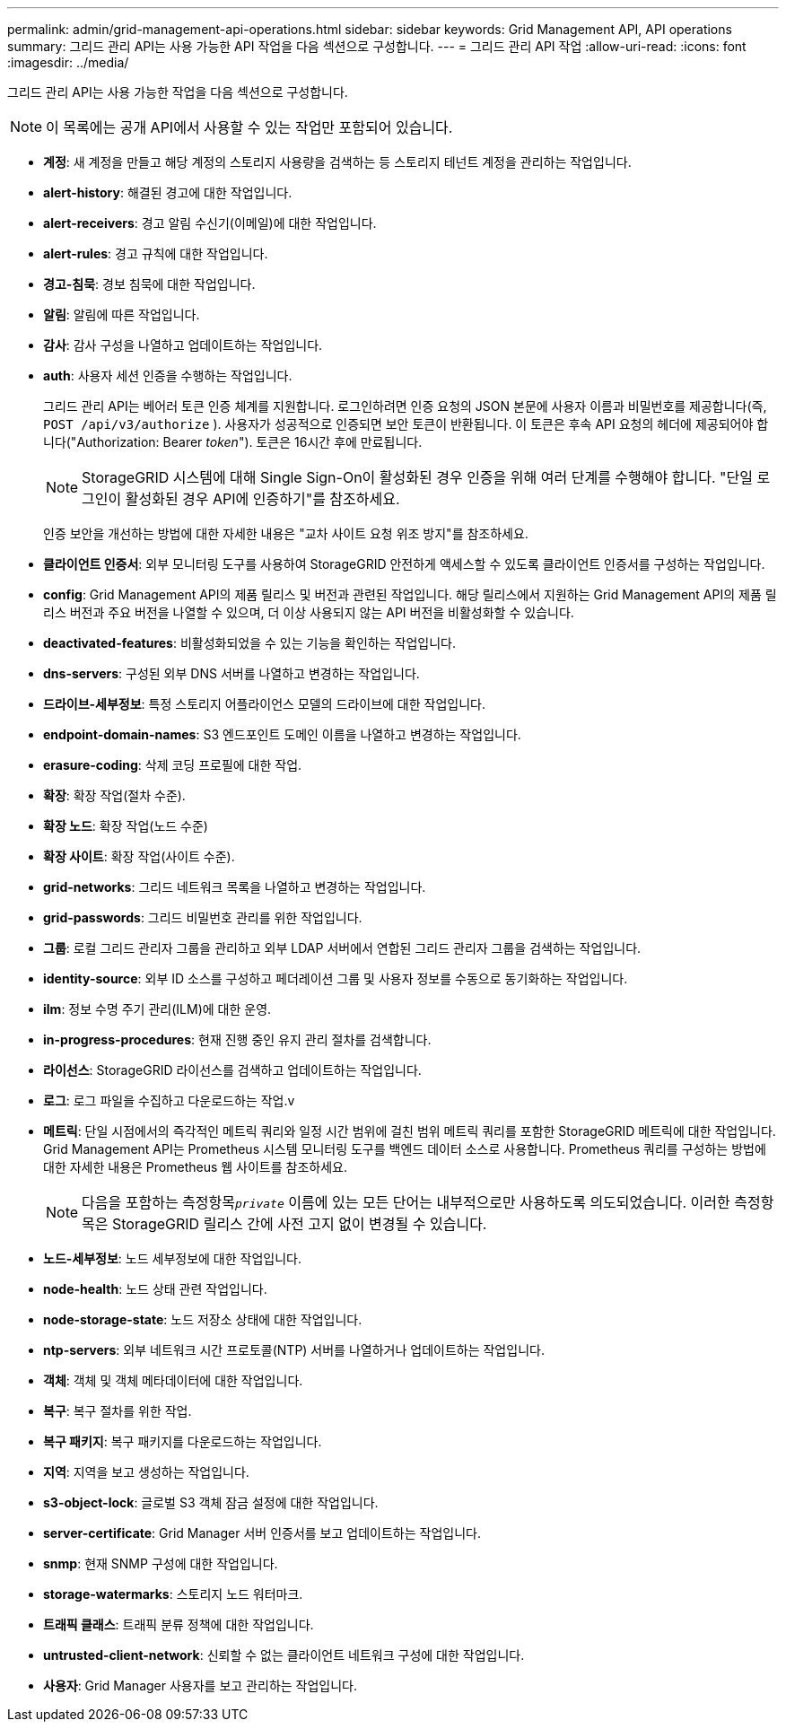 ---
permalink: admin/grid-management-api-operations.html 
sidebar: sidebar 
keywords: Grid Management API,  API operations 
summary: 그리드 관리 API는 사용 가능한 API 작업을 다음 섹션으로 구성합니다. 
---
= 그리드 관리 API 작업
:allow-uri-read: 
:icons: font
:imagesdir: ../media/


[role="lead"]
그리드 관리 API는 사용 가능한 작업을 다음 섹션으로 구성합니다.


NOTE: 이 목록에는 공개 API에서 사용할 수 있는 작업만 포함되어 있습니다.

* *계정*: 새 계정을 만들고 해당 계정의 스토리지 사용량을 검색하는 등 스토리지 테넌트 계정을 관리하는 작업입니다.
* *alert-history*: 해결된 경고에 대한 작업입니다.
* *alert-receivers*: 경고 알림 수신기(이메일)에 대한 작업입니다.
* *alert-rules*: 경고 규칙에 대한 작업입니다.
* *경고-침묵*: 경보 침묵에 대한 작업입니다.
* *알림*: 알림에 따른 작업입니다.
* *감사*: 감사 구성을 나열하고 업데이트하는 작업입니다.
* *auth*: 사용자 세션 인증을 수행하는 작업입니다.
+
그리드 관리 API는 베어러 토큰 인증 체계를 지원합니다.  로그인하려면 인증 요청의 JSON 본문에 사용자 이름과 비밀번호를 제공합니다(즉, `POST /api/v3/authorize` ).  사용자가 성공적으로 인증되면 보안 토큰이 반환됩니다.  이 토큰은 후속 API 요청의 헤더에 제공되어야 합니다("Authorization: Bearer _token_").  토큰은 16시간 후에 만료됩니다.

+

NOTE: StorageGRID 시스템에 대해 Single Sign-On이 활성화된 경우 인증을 위해 여러 단계를 수행해야 합니다.  "단일 로그인이 활성화된 경우 API에 인증하기"를 참조하세요.

+
인증 보안을 개선하는 방법에 대한 자세한 내용은 "교차 사이트 요청 위조 방지"를 참조하세요.

* *클라이언트 인증서*: 외부 모니터링 도구를 사용하여 StorageGRID 안전하게 액세스할 수 있도록 클라이언트 인증서를 구성하는 작업입니다.
* *config*: Grid Management API의 제품 릴리스 및 버전과 관련된 작업입니다.  해당 릴리스에서 지원하는 Grid Management API의 제품 릴리스 버전과 주요 버전을 나열할 수 있으며, 더 이상 사용되지 않는 API 버전을 비활성화할 수 있습니다.
* *deactivated-features*: 비활성화되었을 수 있는 기능을 확인하는 작업입니다.
* *dns-servers*: 구성된 외부 DNS 서버를 나열하고 변경하는 작업입니다.
* *드라이브-세부정보*: 특정 스토리지 어플라이언스 모델의 드라이브에 대한 작업입니다.
* *endpoint-domain-names*: S3 엔드포인트 도메인 이름을 나열하고 변경하는 작업입니다.
* *erasure-coding*: 삭제 코딩 프로필에 대한 작업.
* *확장*: 확장 작업(절차 수준).
* *확장 노드*: 확장 작업(노드 수준)
* *확장 사이트*: 확장 작업(사이트 수준).
* *grid-networks*: 그리드 네트워크 목록을 나열하고 변경하는 작업입니다.
* *grid-passwords*: 그리드 비밀번호 관리를 위한 작업입니다.
* *그룹*: 로컬 그리드 관리자 그룹을 관리하고 외부 LDAP 서버에서 연합된 그리드 관리자 그룹을 검색하는 작업입니다.
* *identity-source*: 외부 ID 소스를 구성하고 페더레이션 그룹 및 사용자 정보를 수동으로 동기화하는 작업입니다.
* *ilm*: 정보 수명 주기 관리(ILM)에 대한 운영.
* *in-progress-procedures*: 현재 진행 중인 유지 관리 절차를 검색합니다.
* *라이선스*: StorageGRID 라이선스를 검색하고 업데이트하는 작업입니다.
* *로그*: 로그 파일을 수집하고 다운로드하는 작업.v
* *메트릭*: 단일 시점에서의 즉각적인 메트릭 쿼리와 일정 시간 범위에 걸친 범위 메트릭 쿼리를 포함한 StorageGRID 메트릭에 대한 작업입니다.  Grid Management API는 Prometheus 시스템 모니터링 도구를 백엔드 데이터 소스로 사용합니다.  Prometheus 쿼리를 구성하는 방법에 대한 자세한 내용은 Prometheus 웹 사이트를 참조하세요.
+

NOTE: 다음을 포함하는 측정항목``_private_`` 이름에 있는 모든 단어는 내부적으로만 사용하도록 의도되었습니다.  이러한 측정항목은 StorageGRID 릴리스 간에 사전 고지 없이 변경될 수 있습니다.

* *노드-세부정보*: 노드 세부정보에 대한 작업입니다.
* *node-health*: 노드 상태 관련 작업입니다.
* *node-storage-state*: 노드 저장소 상태에 대한 작업입니다.
* *ntp-servers*: 외부 네트워크 시간 프로토콜(NTP) 서버를 나열하거나 업데이트하는 작업입니다.
* *객체*: 객체 및 객체 메타데이터에 대한 작업입니다.
* *복구*: 복구 절차를 위한 작업.
* *복구 패키지*: 복구 패키지를 다운로드하는 작업입니다.
* *지역*: 지역을 보고 생성하는 작업입니다.
* *s3-object-lock*: 글로벌 S3 객체 잠금 설정에 대한 작업입니다.
* *server-certificate*: Grid Manager 서버 인증서를 보고 업데이트하는 작업입니다.
* *snmp*: 현재 SNMP 구성에 대한 작업입니다.
* *storage-watermarks*: 스토리지 노드 워터마크.
* *트래픽 클래스*: 트래픽 분류 정책에 대한 작업입니다.
* *untrusted-client-network*: 신뢰할 수 없는 클라이언트 네트워크 구성에 대한 작업입니다.
* *사용자*: Grid Manager 사용자를 보고 관리하는 작업입니다.

